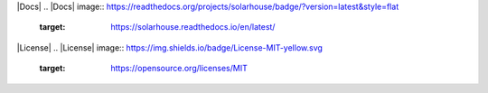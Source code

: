 |Docs|
.. |Docs| image:: https://readthedocs.org/projects/solarhouse/badge/?version=latest&style=flat
    :target:  https://solarhouse.readthedocs.io/en/latest/

|License|
.. |License| image:: https://img.shields.io/badge/License-MIT-yellow.svg
    :target:  https://opensource.org/licenses/MIT